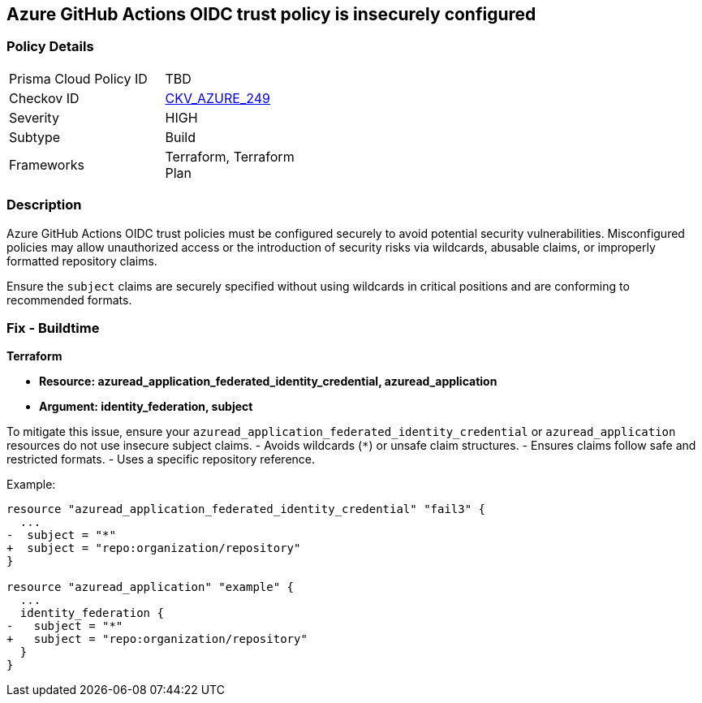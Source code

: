 == Azure GitHub Actions OIDC trust policy is insecurely configured

=== Policy Details

[width=45%]
[cols="1,1"]
|=== 
|Prisma Cloud Policy ID 
| TBD

|Checkov ID 
| https://github.com/bridgecrewio/checkov/blob/main/checkov/terraform/checks/resource/azure/GithubActionsOIDCTrustPolicy.py[CKV_AZURE_249]

|Severity
|HIGH

|Subtype
|Build

|Frameworks
|Terraform, Terraform Plan

|=== 

=== Description

Azure GitHub Actions OIDC trust policies must be configured securely to avoid potential security vulnerabilities. Misconfigured policies may allow unauthorized access or the introduction of security risks via wildcards, abusable claims, or improperly formatted repository claims.

Ensure the `subject` claims are securely specified without using wildcards in critical positions and are conforming to recommended formats.

=== Fix - Buildtime

*Terraform*

* *Resource: azuread_application_federated_identity_credential, azuread_application*
* *Argument: identity_federation, subject* 

To mitigate this issue, ensure your `azuread_application_federated_identity_credential` or `azuread_application` resources do not use insecure subject claims.
- Avoids wildcards (`*`) or unsafe claim structures.
- Ensures claims follow safe and restricted formats.
- Uses a specific repository reference.


Example:

[source,go]
----
resource "azuread_application_federated_identity_credential" "fail3" {
  ...
-  subject = "*"
+  subject = "repo:organization/repository"
}

resource "azuread_application" "example" {
  ...
  identity_federation {
-   subject = "*"
+   subject = "repo:organization/repository"
  }
}
----
